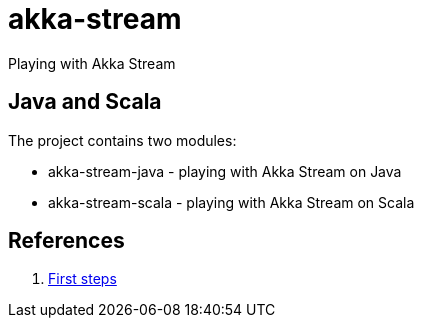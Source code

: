 = akka-stream

Playing with Akka Stream

== Java and Scala
The project contains two modules:

* akka-stream-java - playing with Akka Stream on Java
* akka-stream-scala - playing with Akka Stream on Scala

== References
1. https://doc.akka.io/docs/akka/2.5/stream/stream-quickstart.html[First steps]
